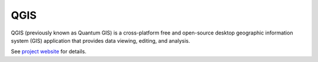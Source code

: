 QGIS
====

QGIS (previously known as Quantum GIS) is a cross-platform free and
open-source desktop geographic information system (GIS) application
that provides data viewing, editing, and analysis.

See `project website <http://www.qgis.org>`_ for details.

.. todo:: add screenshot
